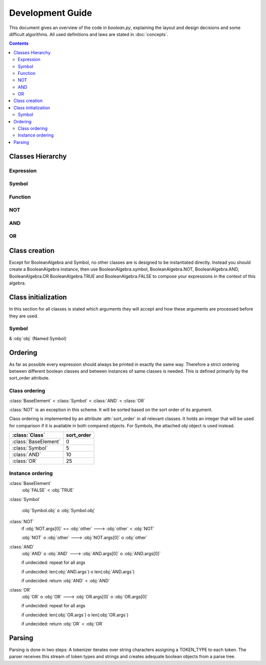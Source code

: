 =================
Development Guide
=================

This document gives an overview of the code in `boolean.py`, explaining the
layout and design decisions and some difficult algorithms. All used definitions
and laws are stated in :doc:`concepts`.

.. contents::
    :depth: 2
    :backlinks: top

Classes Hierarchy
-----------------
..
    boolean.boolean.BooleanAlgebra
    boolean.boolean.Expression
        boolean.boolean.BaseElement
            boolean.boolean._TRUE
            boolean.boolean._FALSE
        boolean.boolean.Symbol
        boolean.boolean.Function
            boolean.boolean.NOT
            boolean.boolean.DualBase
                boolean.boolean.AND
                boolean.boolean.OR



Expression
^^^^^^^^^^
..
    .. autoclass:: boolean.boolean.Expression

Symbol
^^^^^^
..
    .. autoclass:: boolean.boolean.Symbol

Function
^^^^^^^^
..
    .. autoclass:: boolean.boolean.Function

NOT
^^^
..
    .. autoclass:: boolean.boolean.NOT

AND
^^^
..
    .. autoclass:: boolean.boolean.AND

OR
^^
..
    .. autoclass:: boolean.boolean.OR


.. _class-creation:

Class creation
--------------

Except for BooleanAlgebra and Symbol, no other classes are is designed to be instantiated directly.
Instead you should create a BooleanAlgebra instance, then use  BooleanAlgebra.symbol, 
BooleanAlgebra.NOT, BooleanAlgebra.AND, BooleanAlgebra.OR BooleanAlgebra.TRUE and BooleanAlgebra.FALSE 
to compose your expressions in the context of this algebra.


.. _class-initialization:

Class initialization
--------------------

In this section for all classes is stated which arguments they will accept
and how these arguments are processed before they are used.

Symbol
^^^^^^

& :obj:`obj` (Named Symbol)


Ordering
--------

As far as possible every expression should always be printed in exactly the
same way. Therefore a strict ordering between different boolean classes and
between instances of same classes is needed. This is defined primarily by the
sort_order attribute.


Class ordering
^^^^^^^^^^^^^^

:class:`BaseElement` < :class:`Symbol` < :class:`AND` <  :class:`OR`

:class:`NOT` is an exception in this scheme. It will be sorted based on the sort order of its
argument.

Class ordering is implemented by an attribute :attr:`sort_order` in all
relevant classes. It holds an integer that will be used for comparison
if it is available in both compared objects.
For Symbols, the attached `obj` object is used instead.
 
+----------------------+-----------+
|    :class:`Class`    | sort_order|
+======================+===========+
| :class:`BaseElement` |    0      |
+----------------------+-----------+
| :class:`Symbol`      |    5      |
+----------------------+-----------+
| :class:`AND`         |    10     |
+----------------------+-----------+
| :class:`OR`          |    25     |
+----------------------+-----------+

Instance ordering
^^^^^^^^^^^^^^^^^

:class:`BaseElement`
    :obj:`FALSE` < :obj:`TRUE`

:class:`Symbol`

    :obj:`Symbol.obj` o  :obj:`Symbol.obj`

:class:`NOT`
    if :obj:`NOT.args[0]` == :obj:`other` ---> :obj:`other` < :obj:`NOT`

    :obj:`NOT` o :obj:`other` ---> :obj:`NOT.args[0]` o :obj:`other`

:class:`AND`
    :obj:`AND` o :obj:`AND` ---> :obj:`AND.args[0]` o :obj:`AND.args[0]`

    if undecided: repeat for all args

    if undecided: len(:obj:`AND.args`) o len(:obj:`AND.args`)

    if undecided: return :obj:`AND` < :obj:`AND`

:class:`OR`
    :obj:`OR` o :obj:`OR` ---> :obj:`OR.args[0]` o :obj:`OR.args[0]`

    if undecided: repeat for all args

    if undecided: len(:obj:`OR.args`) o len(:obj:`OR.args`)

    if undecided: return :obj:`OR` < :obj:`OR`


Parsing
-------

Parsing is done in two steps:
A tokenizer iterates over string characters assigning a TOKEN_TYPE to each token.
The parser receives this stream of token types and strings and creates
adequate boolean objects from a parse tree.

